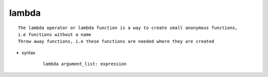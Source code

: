 lambda
======

::

    The lambda operator or lambda function is a way to create small anonymous functions,
    i.e functions without a name
    Throw away functions, i.e these functions are needed where they are created

* syntax
    ::

        lambda argument_list: expression

